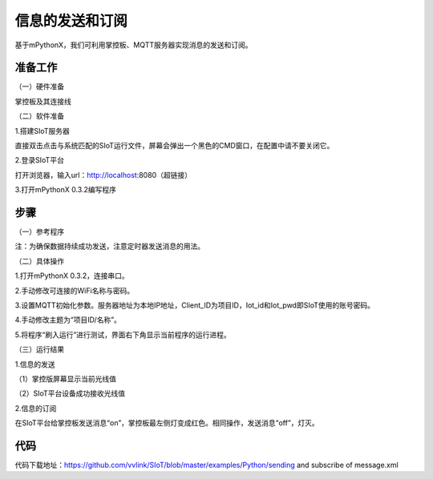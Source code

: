 信息的发送和订阅
===========================

基于mPythonX，我们可利用掌控板、MQTT服务器实现消息的发送和订阅。

准备工作
--------------

（一）硬件准备

掌控板及其连接线

.. image:: ../image/xujingyu/sasom-01.jpg

（二）软件准备

1.搭建SIoT服务器

直接双击点击与系统匹配的SIoT运行文件，屏幕会弹出一个黑色的CMD窗口，在配置中请不要关闭它。

.. image:: ../image/xujingyu/sasom-02.jpg

2.登录SIoT平台

打开浏览器，输入url：http://localhost:8080（超链接）

.. image:: ../image/xujingyu/sasom-03.jpg

3.打开mPythonX 0.3.2编写程序

.. image:: ../image/xujingyu/sasom-04.jpg

步骤
--------------

（一）参考程序

.. image:: ../image/xujingyu/sasom-05.jpg

注：为确保数据持续成功发送，注意定时器发送消息的用法。

（二）具体操作

1.打开mPythonX 0.3.2，连接串口。

.. image:: ../image/xujingyu/sasom-06.jpg

2.手动修改可连接的WiFi名称与密码。

.. image:: ../image/xujingyu/sasom-07.jpg

3.设置MQTT初始化参数。服务器地址为本地IP地址，Client_ID为项目ID，Iot_id和Iot_pwd即SIoT使用的账号密码。

.. image:: ../image/xujingyu/sasom-08.jpg

4.手动修改主题为“项目ID/名称”。

.. image:: ../image/xujingyu/sasom-09.jpg

5.将程序“刷入运行”进行测试，界面右下角显示当前程序的运行进程。

.. image:: ../image/xujingyu/sasom-10.jpg

（三）运行结果

1.信息的发送

（1）掌控版屏幕显示当前光线值

.. image:: ../image/xujingyu/sasom-11.jpg

（2）SIoT平台设备成功接收光线值

.. image:: ../image/xujingyu/sasom-12.jpg

2.信息的订阅

在SIoT平台给掌控板发送消息“on”，掌控板最左侧灯变成红色。相同操作，发送消息“off”，灯灭。

.. image:: ../image/xujingyu/sasom-13.jpg

.. image:: ../image/xujingyu/sasom-14.jpg

代码
--------------
代码下载地址：https://github.com/vvlink/SIoT/blob/master/examples/Python/sending and subscribe of message.xml
